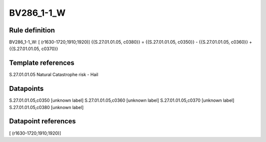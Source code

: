 ===========
BV286_1-1_W
===========

Rule definition
---------------

BV286_1-1_W: [ (r1630-1720;1910;1920)] {{S.27.01.01.05, c0380}} = {{S.27.01.01.05, c0350}} - {{S.27.01.01.05, c0360}} + {{S.27.01.01.05, c0370}}


Template references
-------------------

S.27.01.01.05 Natural Catastrophe risk - Hail


Datapoints
----------

S.27.01.01.05,c0350 [unknown label]
S.27.01.01.05,c0360 [unknown label]
S.27.01.01.05,c0370 [unknown label]
S.27.01.01.05,c0380 [unknown label]


Datapoint references
--------------------

[ (r1630-1720;1910;1920)]